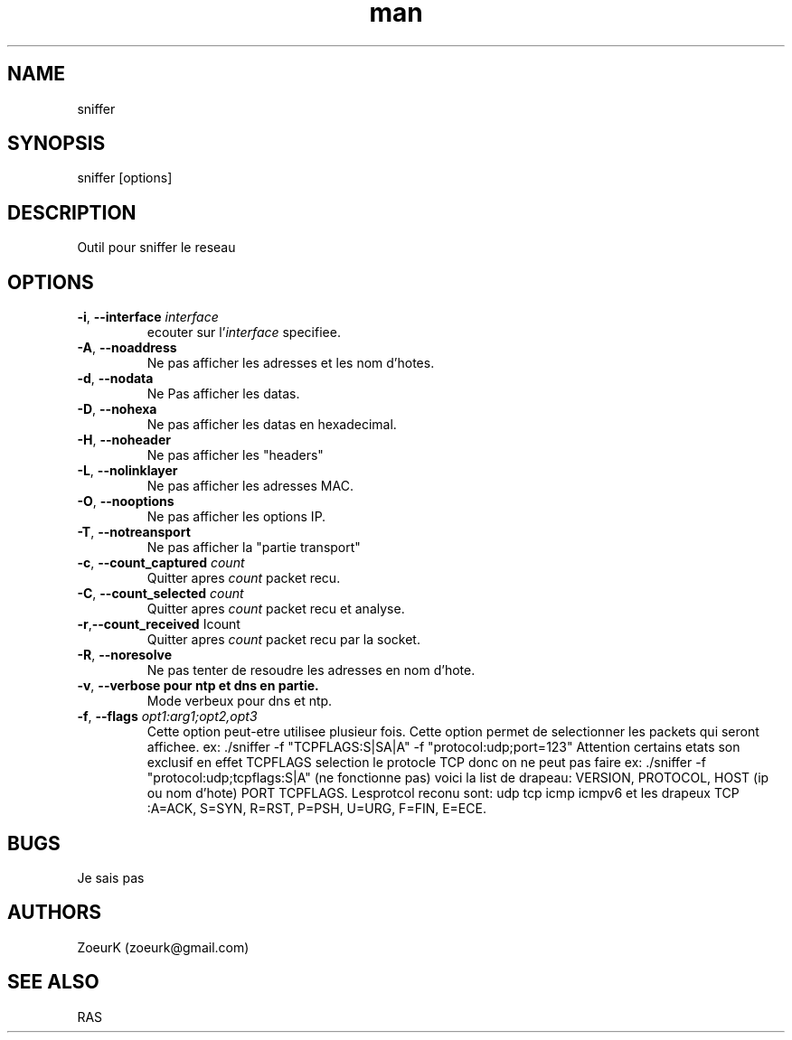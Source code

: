 .\Manpage pour sniffer.
.\Contact zoeurk.gmail.com
.TH man 0 "01 juillet 2020" "1.0" "sniffer man page"
.SH NAME
sniffer
.SH SYNOPSIS
sniffer [options]
.SH DESCRIPTION
Outil pour sniffer le reseau
.SH OPTIONS
.TP
.BR \-i , " \-\-interface "\fIinterface\fR
ecouter sur l'\fIinterface\fR specifiee.
.TP
.BR \-A , " \-\-noaddress"
Ne pas afficher les adresses et les nom d'hotes. 
.TP
.BR \-d , " \-\-nodata"
Ne Pas afficher les datas.
.TP
.BR \-D , " \-\-nohexa"
Ne pas afficher les datas en hexadecimal.
.TP
.BR \-H , " \-\-noheader"
Ne pas afficher les "headers"
.TP
.BR \-L , " \-\-nolinklayer"
Ne pas afficher les adresses MAC.
.TP
.BR \-O , " \-\-nooptions"
Ne pas afficher les options IP.
.TP
.BR \-T , " \-\-notreansport"
Ne  pas afficher la "partie transport"
.TP
.BR \-c , " \-\-count_captured " \fIcount\fR
Quitter apres \fIcount\fR packet recu.
.TP
.BR \-C , " \-\-count_selected " \fIcount\fR
Quitter apres \fIcount\fR packet recu et analyse.
.TP
.BR \-r , "\-\-count_received " \f\Icount\fR
Quitter apres \fIcount\fR packet recu par la socket.
.TP
.BR \-R , " \-\-noresolve"
Ne pas tenter de resoudre les adresses en nom d'hote.
.TP
.BR \-v , " \-\-verbose pour ntp et dns en partie."
Mode verbeux pour dns et ntp.
.TP
.BR \-f , " \-\-flags " \fIopt1:arg1;opt2,opt3\fR
Cette option peut-etre utilisee plusieur fois.
Cette option permet de selectionner les packets qui seront affichee.
ex: ./sniffer -f "TCPFLAGS:S|SA|A" -f "protocol:udp;port=123"
Attention certains etats son exclusif en effet TCPFLAGS selection le protocle TCP donc on ne peut pas faire 
ex: ./sniffer -f "protocol:udp;tcpflags:S|A" (ne fonctionne pas)
voici la list de drapeau:
VERSION,
PROTOCOL,
HOST (ip ou nom d'hote)
PORT
TCPFLAGS.
Lesprotcol reconu sont:
udp
tcp
icmp
icmpv6
et les drapeux TCP :A=ACK, S=SYN, R=RST, P=PSH, U=URG, F=FIN, E=ECE.
.SH BUGS
Je sais pas
.SH AUTHORS
ZoeurK (zoeurk@gmail.com)
.SH SEE ALSO
RAS
